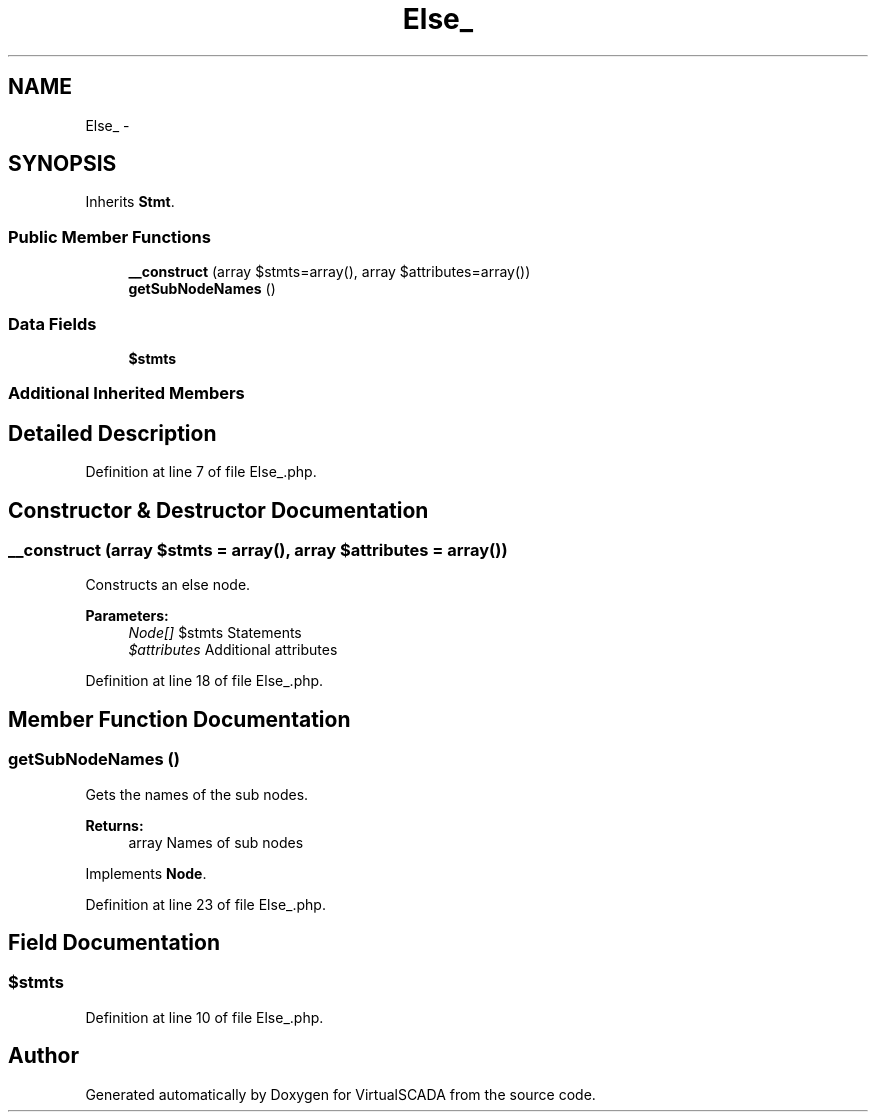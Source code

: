 .TH "Else_" 3 "Tue Apr 14 2015" "Version 1.0" "VirtualSCADA" \" -*- nroff -*-
.ad l
.nh
.SH NAME
Else_ \- 
.SH SYNOPSIS
.br
.PP
.PP
Inherits \fBStmt\fP\&.
.SS "Public Member Functions"

.in +1c
.ti -1c
.RI "\fB__construct\fP (array $stmts=array(), array $attributes=array())"
.br
.ti -1c
.RI "\fBgetSubNodeNames\fP ()"
.br
.in -1c
.SS "Data Fields"

.in +1c
.ti -1c
.RI "\fB$stmts\fP"
.br
.in -1c
.SS "Additional Inherited Members"
.SH "Detailed Description"
.PP 
Definition at line 7 of file Else_\&.php\&.
.SH "Constructor & Destructor Documentation"
.PP 
.SS "__construct (array $stmts = \fCarray()\fP, array $attributes = \fCarray()\fP)"
Constructs an else node\&.
.PP
\fBParameters:\fP
.RS 4
\fINode[]\fP $stmts Statements 
.br
\fI$attributes\fP Additional attributes 
.RE
.PP

.PP
Definition at line 18 of file Else_\&.php\&.
.SH "Member Function Documentation"
.PP 
.SS "getSubNodeNames ()"
Gets the names of the sub nodes\&.
.PP
\fBReturns:\fP
.RS 4
array Names of sub nodes 
.RE
.PP

.PP
Implements \fBNode\fP\&.
.PP
Definition at line 23 of file Else_\&.php\&.
.SH "Field Documentation"
.PP 
.SS "$stmts"

.PP
Definition at line 10 of file Else_\&.php\&.

.SH "Author"
.PP 
Generated automatically by Doxygen for VirtualSCADA from the source code\&.
